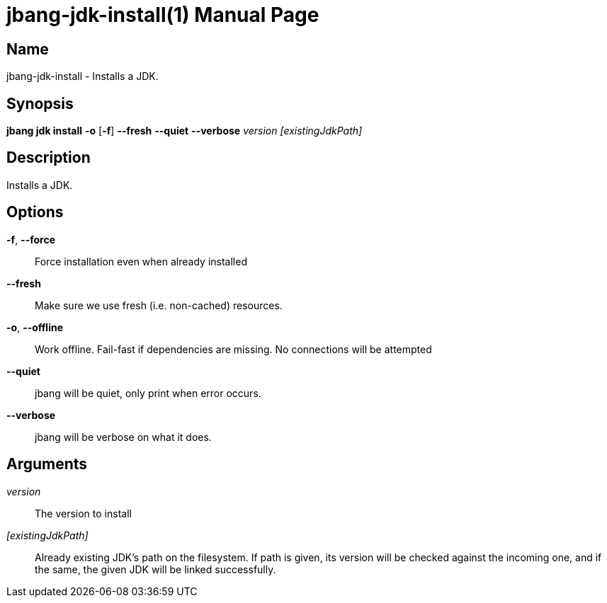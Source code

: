// This is a generated documentation file based on picocli
// To change it update the picocli code or the genrator
// tag::picocli-generated-full-manpage[]
// tag::picocli-generated-man-section-header[]
:doctype: manpage
:manmanual: jbang Manual
:man-linkstyle: pass:[blue R < >]
= jbang-jdk-install(1)

// end::picocli-generated-man-section-header[]

// tag::picocli-generated-man-section-name[]
== Name

jbang-jdk-install - Installs a JDK.

// end::picocli-generated-man-section-name[]

// tag::picocli-generated-man-section-synopsis[]
== Synopsis

*jbang jdk install* *-o* [*-f*] *--fresh* *--quiet* *--verbose* _version_ _[existingJdkPath]_

// end::picocli-generated-man-section-synopsis[]

// tag::picocli-generated-man-section-description[]
== Description

Installs a JDK.

// end::picocli-generated-man-section-description[]

// tag::picocli-generated-man-section-options[]
== Options

*-f*, *--force*::
  Force installation even when already installed

*--fresh*::
  Make sure we use fresh (i.e. non-cached) resources.

*-o*, *--offline*::
  Work offline. Fail-fast if dependencies are missing. No connections will be attempted

*--quiet*::
  jbang will be quiet, only print when error occurs.

*--verbose*::
  jbang will be verbose on what it does.

// end::picocli-generated-man-section-options[]

// tag::picocli-generated-man-section-arguments[]
== Arguments

_version_::
  The version to install

_[existingJdkPath]_::
  Already existing JDK's path on the filesystem. If path is given, its version will be checked against the incoming one, and if the same, the given JDK will be linked successfully.

// end::picocli-generated-man-section-arguments[]

// tag::picocli-generated-man-section-commands[]
// end::picocli-generated-man-section-commands[]

// tag::picocli-generated-man-section-exit-status[]
// end::picocli-generated-man-section-exit-status[]

// tag::picocli-generated-man-section-footer[]
// end::picocli-generated-man-section-footer[]

// end::picocli-generated-full-manpage[]
